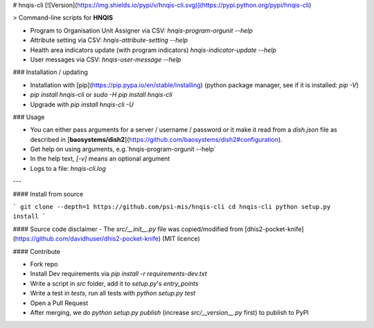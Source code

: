 # hnqis-cli [![Version](https://img.shields.io/pypi/v/hnqis-cli.svg)](https://pypi.python.org/pypi/hnqis-cli)

> Command-line scripts for **HNQIS**

* Program to Organisation Unit Assigner via CSV: `hnqis-program-orgunit --help`
* Attribute setting via CSV: `hnqis-attribute-setting --help`
* Health area indicators update (with program indicators) `hnqis-indicator-update --help`
* User messages via CSV: `hnqis-user-message --help`

### Installation / updating

* Installation with [pip](https://pip.pypa.io/en/stable/installing) (python package manager, see if it is installed: `pip -V`)
* `pip install hnqis-cli` or `sudo -H pip install hnqis-cli`
* Upgrade with `pip install hnqis-cli -U`

### Usage

* You can either pass arguments for a server / username / password or it make it read from a `dish.json` file as described in [**baosystems/dish2**](https://github.com/baosystems/dish2#configuration).
* Get help on using arguments, e.g.`hnqis-program-orgunit --help`
* In the help text, `[-v]` means an optional argument
* Logs to a file: `hnqis-cli.log`

---

#### Install from source

```
git clone --depth=1 https://github.com/psi-mis/hnqis-cli
cd hnqis-cli
python setup.py install
```

#### Source code disclaimer
- The `src/__init__.py` file was copied/modified from [dhis2-pocket-knife](https://github.com/davidhuser/dhis2-pocket-knife) (MIT licence)


#### Contribute

- Fork repo
- Install Dev requirements via `pip install -r requirements-dev.txt`
- Write a script in `src` folder, add it to `setup.py`'s `entry_points`
- Write a test in `tests`, run all tests with `python setup.py test`
- Open a Pull Request
- After merging, we do `python setup.py publish` (increase `src/__version__.py` first) to publish to PyPI



